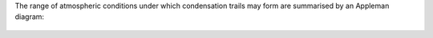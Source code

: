 The range of atmospheric conditions under which condensation trails may form are summarised by an Appleman diagram:

.. figure:: extended_documentation/psychrometric_calculations/condensation_trails/appleman_diagram.png
     :align: center
     :scale: 70 %
     :alt: Appleman diagram for a contrail engine factor of 3e-5 kg/kg/K and relative humidity values from 0% to 100%.    